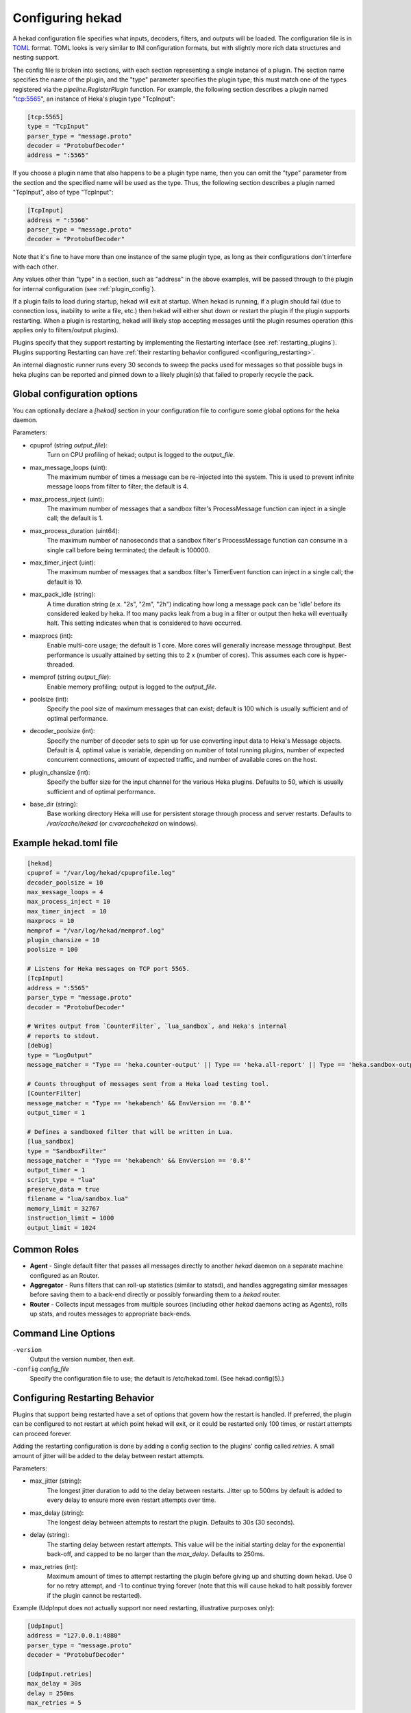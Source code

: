 .. _configuration:

=================
Configuring hekad
=================

.. start-hekad-config

A hekad configuration file specifies what inputs, decoders, filters,
and outputs will be loaded. The configuration file is in `TOML
<https://github.com/mojombo/toml>`_ format. TOML looks is very similar
to INI configuration formats, but with slightly more rich data
structures and nesting support.

The config file is broken into sections, with each section representing
a single instance of a plugin. The section name specifies the name of
the plugin, and the "type" parameter specifies the plugin type; this
must match one of the types registered via the
`pipeline.RegisterPlugin` function. For example, the following section
describes a plugin named "tcp:5565", an instance of Heka's plugin type
"TcpInput":

.. code-block:: ini

    [tcp:5565]
    type = "TcpInput"
    parser_type = "message.proto"
    decoder = "ProtobufDecoder"
    address = ":5565"

If you choose a plugin name that also happens to be a plugin type name,
then you can omit the "type" parameter from the section and the
specified name will be used as the type. Thus, the following section
describes a plugin named "TcpInput", also of type "TcpInput":

.. code-block:: ini

    [TcpInput]
    address = ":5566"
    parser_type = "message.proto"
    decoder = "ProtobufDecoder"

Note that it's fine to have more than one instance of the same plugin
type, as long as their configurations don't interfere with each other.

Any values other than "type" in a section, such as "address" in the
above examples, will be passed through to the plugin for internal
configuration (see :ref:`plugin_config`).

If a plugin fails to load during startup, hekad will exit at startup.
When hekad is running, if a plugin should fail (due to connection loss,
inability to write a file, etc.) then hekad will either shut down or
restart the plugin if the plugin supports restarting. When a plugin is
restarting, hekad will likely stop accepting messages until the plugin
resumes operation (this applies only to filters/output plugins).

Plugins specify that they support restarting by implementing the
Restarting interface (see :ref:`restarting_plugins`). Plugins
supporting Restarting can have :ref:`their restarting behavior
configured <configuring_restarting>`.

An internal diagnostic runner runs every 30 seconds to sweep the packs
used for messages so that possible bugs in heka plugins can be reported
and pinned down to a likely plugin(s) that failed to properly recycle
the pack.

.. end-hekad-config

Global configuration options
============================

You can optionally declare a `[hekad]` section in your configuration
file to configure some global options for the heka daemon.

Parameters:

- cpuprof (string `output_file`):
    Turn on CPU profiling of hekad; output is logged to the `output_file`.

- max_message_loops (uint):
    The maximum number of times a message can be re-injected into the system.
    This is used to prevent infinite message loops from filter to filter;
    the default is 4.

- max_process_inject (uint):
    The maximum number of messages that a sandbox filter's ProcessMessage
    function can inject in a single call; the default is 1.

- max_process_duration (uint64):
    The maximum number of nanoseconds that a sandbox filter's ProcessMessage
    function can consume in a single call before being terminated; the default
    is 100000.

- max_timer_inject (uint):
    The maximum number of messages that a sandbox filter's TimerEvent
    function can inject in a single call; the default is 10.

- max_pack_idle (string):
    A time duration string (e.x. "2s", "2m", "2h") indicating how long a
    message pack can be 'idle' before its considered leaked by heka. If too
    many packs leak from a bug in a filter or output then heka will eventually
    halt. This setting indicates when that is considered to have occurred.

- maxprocs (int):
    Enable multi-core usage; the default is 1 core. More cores will generally
    increase message throughput. Best performance is usually attained by
    setting this to 2 x (number of cores). This assumes each core is
    hyper-threaded.

- memprof (string `output_file`):
    Enable memory profiling; output is logged to the `output_file`.

- poolsize (int):
    Specify the pool size of maximum messages that can exist; default is 100
    which is usually sufficient and of optimal performance.

- decoder_poolsize (int):
    Specify the number of decoder sets to spin up for use converting input
    data to Heka's Message objects. Default is 4, optimal value is variable,
    depending on number of total running plugins, number of expected
    concurrent connections, amount of expected traffic, and number of
    available cores on the host.

- plugin_chansize (int):
    Specify the buffer size for the input channel for the various Heka
    plugins. Defaults to 50, which is usually sufficient and of optimal
    performance.

- base_dir (string):
    Base working directory Heka will use for persistent storage through
    process and server restarts. Defaults to `/var/cache/hekad` (or
    `c:\var\cache\hekad` on windows).


Example hekad.toml file
=======================

.. start-hekad-toml

.. code-block:: ini

    [hekad]
    cpuprof = "/var/log/hekad/cpuprofile.log"
    decoder_poolsize = 10
    max_message_loops = 4
    max_process_inject = 10
    max_timer_inject  = 10
    maxprocs = 10
    memprof = "/var/log/hekad/memprof.log"
    plugin_chansize = 10
    poolsize = 100

    # Listens for Heka messages on TCP port 5565.
    [TcpInput]
    address = ":5565"
    parser_type = "message.proto"
    decoder = "ProtobufDecoder"

    # Writes output from `CounterFilter`, `lua_sandbox`, and Heka's internal
    # reports to stdout.
    [debug]
    type = "LogOutput"
    message_matcher = "Type == 'heka.counter-output' || Type == 'heka.all-report' || Type == 'heka.sandbox-output'"

    # Counts throughput of messages sent from a Heka load testing tool.
    [CounterFilter]
    message_matcher = "Type == 'hekabench' && EnvVersion == '0.8'"
    output_timer = 1

    # Defines a sandboxed filter that will be written in Lua.
    [lua_sandbox]
    type = "SandboxFilter"
    message_matcher = "Type == 'hekabench' && EnvVersion == '0.8'"
    output_timer = 1
    script_type = "lua"
    preserve_data = true
    filename = "lua/sandbox.lua"
    memory_limit = 32767
    instruction_limit = 1000
    output_limit = 1024

.. end-hekad-toml

Common Roles
============
.. start-roles

- **Agent** - Single default filter that passes all messages directly to
  another `hekad` daemon on a separate machine configured as an
  Router.
- **Aggregator** - Runs filters that can roll-up statistics (similar to
  statsd), and handles aggregating similar messages before saving them
  to a back-end directly or possibly forwarding them to a `hekad`
  router.
- **Router** - Collects input messages from multiple sources (including
  other `hekad` daemons acting as Agents), rolls up stats, and routes
  messages to appropriate back-ends.

.. end-roles

.. _hekad_command_line_options:

Command Line Options
====================

.. start-options

``-version``
    Output the version number, then exit.

``-config`` `config_file`
    Specify the configuration file to use; the default is /etc/hekad.toml.  (See hekad.config(5).)


.. end-options

.. start-restarting

.. _configuring_restarting:

Configuring Restarting Behavior
===============================

Plugins that support being restarted have a set of options that govern
how the restart is handled. If preferred, the plugin can be configured
to not restart at which point hekad will exit, or it could be restarted
only 100 times, or restart attempts can proceed forever.

Adding the restarting configuration is done by adding a config section
to the plugins' config called `retries`. A small amount of jitter will
be added to the delay between restart attempts.

Parameters:

- max_jitter (string):
    The longest jitter duration to add to the delay between restarts. Jitter
    up to 500ms by default is added to every delay to ensure more even
    restart attempts over time.
- max_delay (string):
    The longest delay between attempts to restart the plugin. Defaults to
    30s (30 seconds).
- delay (string):
    The starting delay between restart attempts. This value will be the
    initial starting delay for the exponential back-off, and capped to
    be no larger than the `max_delay`. Defaults to 250ms.
- max_retries (int):
    Maximum amount of times to attempt restarting the plugin before giving
    up and shutting down hekad. Use 0 for no retry attempt, and -1 to
    continue trying forever (note that this will cause hekad to halt
    possibly forever if the plugin cannot be restarted).

Example (UdpInput does not actually support nor need restarting,
illustrative purposes only):

.. code-block:: ini

    [UdpInput]
    address = "127.0.0.1:4880"
    parser_type = "message.proto"
    decoder = "ProtobufDecoder"

    [UdpInput.retries]
    max_delay = 30s
    delay = 250ms
    max_retries = 5

.. end-restarting

.. start-inputs

Inputs
======

.. _config_amqp_input:

AMQPInput
---------

Connects to a remote AMQP broker (RabbitMQ) and retrieves messages from the
specified queue. As AMQP is dynamically programmable, the broker topology
needs to be specified in the plugin configuration.

Parameters:

- URL (string):
    An AMQP connection string formatted per the `RabbitMQ URI Spec
    <http://www.rabbitmq.com/uri-spec.html>`_.
- Exchange (string):
    AMQP exchange name
- ExchangeType (string):
    AMQP exchange type (`fanout`, `direct`, `topic`, or `headers`).
- ExchangeDurability (bool):
    Whether the exchange should be configured as a durable exchange. Defaults
    to non-durable.
- ExchangeAutoDelete (bool):
    Whether the exchange is deleted when all queues have finished and there
    is no publishing. Defaults to auto-delete.
- RoutingKey (string):
    The message routing key used to bind the queue to the exchange. Defaults
    to empty string.
- PrefetchCount (int):
    How many messages to fetch at once before message acks are sent. See
    `RabbitMQ performance measurements <http://www.rabbitmq.com/blog/2012/04/25/rabbitmq-performance-measurements-part-2/>`_
    for help in tuning this number. Defaults to 2.
- Queue (string):
    Name of the queue to consume from, an empty string will have the broker
    generate a name for the queue. Defaults to empty string.
- QueueDurability (bool):
    Whether the queue is durable or not. Defaults to non-durable.
- QueueExclusive (bool):
    Whether the queue is exclusive (only one consumer allowed) or not.
    Defaults to non-exclusive.
- QueueAutoDelete (bool):
    Whether the queue is deleted when the last consumer un-subscribes.
    Defaults to auto-delete.
- Decoder (string):
    Decoder name used to transform a raw message body into a structured hekad
    message. Must be a decoder appropriate for the messages that come in from
    the exchange. If accepting messages that have been generated by an
    AMQPOutput in another Heka process then this should be a
    :ref:`config_protobuf_decoder` instance.

Since many of these parameters have sane defaults, a minimal configuration to
consume serialized messages would look like:

.. code-block:: ini

    [AMQPInput]
    url = "amqp://guest:guest@rabbitmq/"
    exchange = "testout"
    exchangeType = "fanout"

Or you might use a PayloadRegexDecoder to parse OSX syslog messages with the
following:

.. code-block:: ini

    [AMQPInput]
    url = "amqp://guest:guest@rabbitmq/"
    exchange = "testout"
    exchangeType = "fanout"
    decoder = "logparser"

    [logparser]
    type = "MultiDecoder"
    order = ["logline", "leftovers"]

      [logparser.subs.logline]
      type = "PayloadRegexDecoder"
      MatchRegex = '\w+ \d+ \d+:\d+:\d+ \S+ (?P<Reporter>[^\[]+)\[(?P<Pid>\d+)](?P<Sandbox>[^:]+)?: (?P Remaining>.*)'

        [logparser.subs.logline.MessageFields]
        Type = "amqplogline"
        Hostname = "myhost"
        Reporter = "%Reporter%"
        Remaining = "%Remaining%"
        Logger = "%Logger%"
        Payload = "%Remaining%"

      [leftovers]
      type = "PayloadRegexDecoder"
      MatchRegex = '.*'

        [leftovers.MessageFields]
        Type = "drop"
        Payload = ""

.. _config_udp_input:

UdpInput
--------

Listens on a specific UDP address and port for messages. If the message is
signed it is verified against the signer name and specified key version. If
the signature is not valid the message is discarded otherwise the signer name
is added to the pipeline pack and can be use to accept messages using the
message_signer configuration option.

.. note::

    The UDP payload is not restricted to a single message; since the stream
    parser is being used multiple messages can be sent in a single payload.

Parameters:

- address (string):
    An IP address:port on which this plugin will listen.
- signer:
    Optional TOML subsection. Section name consists of a signer name,
    underscore, and numeric version of the key.

    - hmac_key (string):
        The hash key used to sign the message.

.. versionadded:: 0.4

- decoder (string):
    A :ref:`config_protobuf_decoder` instance must be specified for the
    message.proto parser. Use of a decoder is optional for token and regexp
    parsers; if no decoder is specified the raw input data is available in the
    Heka message payload.
- parser_type (string):
    - token - splits the stream on a byte delimiter.
    - regexp - splits the stream on a regexp delimiter.
    - message.proto - splits the stream on protobuf message boundaries.
- delimiter (string): Only used for token or regexp parsers.
    Character or regexp delimiter used by the parser (default "\\n").  For the
    regexp delimiter a single capture group can be specified to preserve the
    delimiter (or part of the delimiter). The capture will be added to the start
    or end of the message depending on the delimiter_location configuration.
- delimiter_location (string): Only used for regexp parsers.
    - start - the regexp delimiter occurs at the start of the message.
    - end - the regexp delimiter occurs at the end of the message (default).

Example:

.. code-block:: ini

    [UdpInput]
    address = "127.0.0.1:4880"
    parser_type = "message.proto"
    decoder = "ProtobufDecoder"

    [UdpInput.signer.ops_0]
    hmac_key = "4865ey9urgkidls xtb0[7lf9rzcivthkm"
    [UdpInput.signer.ops_1]
    hmac_key = "xdd908lfcgikauexdi8elogusridaxoalf"

    [UdpInput.signer.dev_1]
    hmac_key = "haeoufyaiofeugdsnzaogpi.ua,dp.804u"


.. _config_tcp_input:

TcpInput
--------

Listens on a specific TCP address and port for messages. If the message is
signed it is verified against the signer name and specified key version. If
the signature is not valid the message is discarded otherwise the signer name
is added to the pipeline pack and can be use to accept messages using the
message_signer configuration option.

Parameters:

- address (string):
    An IP address:port on which this plugin will listen.
- signer:
    Optional TOML subsection. Section name consists of a signer name,
    underscore, and numeric version of the key.

    - hmac_key (string):
        The hash key used to sign the message.

.. versionadded:: 0.4

- decoder (string):
    A :ref:`config_protobuf_decoder` instance must be specified for the
    message.proto parser. Use of a decoder is optional for token and regexp
    parsers; if no decoder is specified the raw input data is available in the
    Heka message payload.
- parser_type (string):
    - token - splits the stream on a byte delimiter.
    - regexp - splits the stream on a regexp delimiter.
    - message.proto - splits the stream on protobuf message boundaries.
- delimiter (string): Only used for token or regexp parsers.
    Character or regexp delimiter used by the parser (default "\\n").  For the
    regexp delimiter a single capture group can be specified to preserve the
    delimiter (or part of the delimiter). The capture will be added to the start
    or end of the message depending on the delimiter_location configuration.
- delimiter_location (string): Only used for regexp parsers.
    - start - the regexp delimiter occurs at the start of the message.
    - end - the regexp delimiter occurs at the end of the message (default).

Example:

.. code-block:: ini

    [TcpInput]
    address = ":5565"
    parser_type = "message.proto"
    decoder = "ProtobufDecoder"

    [TcpInput.signer.ops_0]
    hmac_key = "4865ey9urgkidls xtb0[7lf9rzcivthkm"
    [TcpInput.signer.ops_1]
    hmac_key = "xdd908lfcgikauexdi8elogusridaxoalf"

    [TcpInput.signer.dev_1]
    hmac_key = "haeoufyaiofeugdsnzaogpi.ua,dp.804u"


.. _config_logstreamer_input:

.. versionadded:: 0.5

Tails a single log file, a sequential single log source, or multiple log sources
of either a single logstream or multiple logstreams.

.. seealso:: :ref:`Complete documentation with examples <logstreamerplugin>`

Parameters:

- hostname (string):
    The hostname to use for the messages, by default this will be the
    machine's qualified hostname. This can be set explicitly to ensure
    it's the correct name in the event the machine has multiple
    interfaces/hostnames.
- oldest_duration (string):
    A time duration string (e.x. "2s", "2m", "2h"). Logfiles with a
    last modified time older than ``older_duration`` ago will not be included
    for parsing.
- journal_directory (string):
    The directory to store the journal files in for tracking the location that
    has been read to thus far. By default this is stored under heka's base
    directory.
- log_directory (string):
    The root directory to scan files from. This scan is recursive so it
    should be suitably restricted to the most specific directory this
    selection of logfiles will be matched under.
- rescan_interval (int):
    During logfile rotation, or if the logfile is not originally
    present on the system, this interval is how often the existence of
    the logfile will be checked for. The default of 5 seconds is
    usually fine. This interval is in milliseconds.
- journal_directory (string):
    Root directory to store journal files under. Journal files are used per
    logstream to record how much of the stream has been read.
- file_match (string):
    Regular expression used to match files located under the
    ``journal_directory``. This regular expression has ``$`` added to the
    end automatically if not already present.
- priority (list of strings):
    When using sequential logstreams, the priority is how to sort the logfiles
    in order from oldest to newest.
- differentiator (list of strings):
    When using multiple logstreams, the differentiator is a set of strings that
    will be used in the naming of the logger, and portions that match a captured
    group from the ``file_match`` will have their matched value substituted in.
- translation (hash map of hash maps of ints):
    A set of translation mappings for matched groupings to the ints to use for
    sorting purposes.
- decoder (string):
    A :ref:`config_protobuf_decoder` instance must be specified for the
    message.proto parser. Use of a decoder is optional for token and regexp
    parsers; if no decoder is specified the parsed data is available in the
    Heka message payload.
- parser_type (string):
    - token - splits the log on a byte delimiter (default).
    - regexp - splits the log on a regexp delimiter.
    - message.proto - splits the log on protobuf message boundaries
- delimiter (string): Only used for token or regexp parsers.
    Character or regexp delimiter used by the parser (default "\\n").  For the
    regexp delimiter a single capture group can be specified to preserve the
    delimiter (or part of the delimiter). The capture will be added to the start
    or end of the log line depending on the delimiter_location configuration.
    Note: when a start delimiter is used the last line in the file will not be
    processed (since the next record defines its end) until the log is rolled.
- delimiter_location (string): Only used for regexp parsers.
    - start - the regexp delimiter occurs at the start of a log line.
    - end - the regexp delimiter occurs at the end of the log line (default).


.. _config_logfile_input:

LogfileInput
------------

Tails a single log file, creating a message for each line in the file being
monitored. Files are read in their entirety, and watched for changes. This
input gracefully handles log rotation via the file moving but may lose a few
log lines if using the "truncation" method of log rotation. It's recommended
to use log rotation schemes that move the file to another location to avoid
possible loss of log lines.

In the event the log file does not currently exist, it will be placed in an
internal discover list, and checked for existence every `discover_interval`
milliseconds (5000ms or 5s by default).

A single LogfileInput can only be used to read a single file. If you have
multiple identical files spread across multiple directories (e.g. a
`/var/log/hosts/<HOSTNAME>/app.log` structure, where each <HOSTNAME> folder
contains a log file originating from a separate host), you'll want to use the
:ref:`config_logfile_directory_manager_input`.

Parameters:

- logfile (string):
    Each LogfileInput can have a single logfile to monitor.
- hostname (string):
    The hostname to use for the messages, by default this will be the
    machines qualified hostname. This can be set explicitly to ensure
    its the correct name in the event the machine has multiple
    interfaces/hostnames.
- discover_interval (int):
    During logfile rotation, or if the logfile is not originally
    present on the system, this interval is how often the existence of
    the logfile will be checked for. The default of 5 seconds is
    usually fine. This interval is in milliseconds.
- stat_interval (int):
    How often the file descriptors for each file should be checked to
    see if new log data has been written. Defaults to 500 milliseconds.
    This interval is in milliseconds.
- logger (string):
    Each LogfileInput may specify a logger name to use in the case an
    error occurs during processing of a particular line of logging
    text.  By default, the logger name is set to the logfile name.
- use_seek_journal (bool):
    Specifies whether to use a seek journal to keep track of where we are
    in a file to be able to resume parsing from the same location upon
    restart. Defaults to true.
- seek_journal_name (string):
    Name to use for the seek journal file, if one is used. Only refers to
    the file name itself, not the full path; Heka will store all seek
    journals in a `seekjournal` folder relative to the Heka base directory.
    Defaults to a sanitized version of the `logger` value (which itself
    defaults to the filesystem path of the input file). This value is
    ignored if `use_seek_journal` is set to false.
- resume_from_start (bool):
    When heka restarts, if a logfile cannot safely resume reading from
    the last known position, this flag will determine whether hekad
    will force the seek position to be 0 or the end of file. By
    default, hekad will resume reading from the start of file.

.. versionadded:: 0.4

- decoder (string):
    A :ref:`config_protobuf_decoder` instance must be specified for the
    message.proto parser. Use of a decoder is optional for token and regexp
    parsers; if no decoder is specified the parsed data is available in the
    Heka message payload.
- parser_type (string):
    - token - splits the log on a byte delimiter (default).
    - regexp - splits the log on a regexp delimiter.
    - message.proto - splits the log on protobuf message boundaries
- delimiter (string): Only used for token or regexp parsers.
    Character or regexp delimiter used by the parser (default "\\n").  For the
    regexp delimiter a single capture group can be specified to preserve the
    delimiter (or part of the delimiter). The capture will be added to the start
    or end of the log line depending on the delimiter_location configuration.
    Note: when a start delimiter is used the last line in the file will not be
    processed (since the next record defines its end) until the log is rolled.
- delimiter_location (string): Only used for regexp parsers.
    - start - the regexp delimiter occurs at the start of a log line.
    - end - the regexp delimiter occurs at the end of the log line (default).

.. code-block:: ini

    [LogfileInput]
    logfile = "/var/log/opendirectoryd.log"
    logger = "opendirectoryd"

.. code-block:: ini

    [LogfileInput]
    logfile = "/var/log/opendirectoryd.log"

.. _config_logfile_directory_manager_input:

LogfileDirectoryManagerInput
----------------------------

Scans for log files in a globbed directory path and when a new file matching
the specified path is discovered it will start an instance of the LogfileInput
plugin to process it. Each LogfileInput will inherit its configuration from
the manager's settings with the logfile property properly adjusted.

Parameters: (identical to LogfileInput with the following exceptions)

- logfile (string):
    A path with a globbed directory component pointing to a common (statically
    named) log file. Note that only directories can be globbed; the file itself
    must have the same name in each directory.
- seek_journal_name (string):
    With a LogfileInput it is possible to specify a particular name for the
    seek journal file that will be used. This is not possible with the
    LogfileDirectoryManagerInput; the seek_journal_name will always be auto-
    generated, and any attempt to specify a hard coded seek_journal_name will
    be treated as a configuration error.
- ticker_interval (uint):
    Time interval (in seconds) between directory scans for new log files.
    Defaults to 0 (only scans once on startup).

.. code-block:: ini

    [vhosts]
    type = "LogfileDirectoryManagerInput"
    logfile = "/var/log/vhost/*/apache.log"

.. note::

    The spawned LogfileInput plugins are named `manager_name`-`logfile` i.e.,

    - vhosts-/var/log/www/apache.log
    - vhosts-/var/log/internal/apache.log

.. _config_statsd_input:

StatsdInput
-----------

Listens for `statsd protocol <https://github.com/b/statsd_spec>`_ `counter`,
`timer`, or `gauge` messages on a UDP port, and generates `Stat` objects that
are handed to a `StatAccumulator` for aggregation and processing.

Parameters:

- address (string):
    An IP address:port on which this plugin will expose a statsd server.
    Defaults to "127.0.0.1:8125".
- stat_accum_name (string):
    Name of a StatAccumInput instance that this StatsdInput will use as its
    StatAccumulator for submitting received stat values. Defaults to
    "StatAccumInput".

Example:

.. code-block:: ini

    [StatsdInput]
    address = ":8125"
    stat_accum_input = "custom_stat_accumulator"

.. _config_stat_accum_input:

StatAccumInput
--------------

Provides an implementation of the `StatAccumulator` interface which other
plugins can use to submit `Stat` objects for aggregation and roll-up.
Accumulates these stats and then periodically emits a "stat metric" type
message containing aggregated information about the stats received since the
last generated message.

Parameters:

- emit_in_payload (bool):
    Specifies whether or not the aggregated stat information should be emitted
    in the payload of the generated messages, in the format accepted by the
    `carbon <http://graphite.wikidot.com/carbon>`_ portion of the `graphite
    <http://graphite.wikidot.com/>`_ graphing software. Defaults to true.
- emit_in_fields (bool):
    Specifies whether or not the aggregated stat information should be emitted
    in the message fields of the generated messages. Defaults to false. *NOTE*:
    At least one of 'emit_in_payload' or 'emit_in_fields' *must* be true or it
    will be considered a configuration error and the input won't start.
- percent_threshold (int):
    Percent threshold to use for computing "upper_N%" type stat values.
    Defaults to 90.
- ticker_interval (uint):
    Time interval (in seconds) between generated output messages.
    Defaults to 10.
- message_type (string):
    String value to use for the `Type` value of the emitted stat messages.
    Defaults to "heka.statmetric".

.. _config_process_input:

ProcessInput
------------

Executes one or more external programs on an interval, creating
messages from the output.  If a chain of commands is used, stdout is
piped into the next command's stdin. In the event the program returns a
non-zero exit code, ProcessInput will stop, logging the exit error.

Each command is defined with the following parameters:


- name (string):
    Each ProcessInput *must* have a name defined for logging purposes. The
    messages will be tagged with `name`.stdout or `name`.stderr in the
    `ProcessInputName` field of the heka message.
- command (map[uint]cmd_config):
    The command is a structure that contains the full path to the binary,
    command line arguments, optional enviroment variables and an optional
    working directory. See the :ref:`cmd_config` definition below.
    ProcessInput expects the commands to be indexed by integers starting with
    0.
- ticker_interval (uint):
    The number of seconds to wait between runnning `command`.  Defaults to 15.
    A ticker_interval of 0 indicates that the command is run once.
- stdout (bool):
    Capture stdout from `command`.  Defaults to true.
- stderr (bool):
    Capture stderr from `command`.  Defaults to false.
- decoder (string):
    Name of the decoder instance to send messages to.  Default is to inject
    messages back into the main heka router.
- parser_type (string):
    - token - splits the log on a byte delimiter (default).
    - regexp - splits the log on a regexp delimiter.
- delimiter (string): Only used for token or regexp parsers.
    Character or regexp delimiter used by the parser (default "\\n").  For the
    regexp delimiter a single capture group can be specified to preserve the
    delimiter (or part of the delimiter). The capture will be added to the
    start or end of the log line depending on the delimiter_location
    configuration. Note: when a start delimiter is used the last line in the
    file will not be processed (since the next record defines its end) until
    the log is rolled.
- delimiter_location (string): Only used for regexp parsers.
    - start - the regexp delimiter occurs at the start of a log line.
    - end - the regexp delimiter occurs at the end of the log line (default).
- timeout (uint):
    Timeout in seconds before any one of the commands in the chain is
    terminated.
- trim (bool) :
    Trim a single trailing newline character if one exists. Default is true.

.. _config_cmd_config:

cmd_config structure:

- bin (string):
    The full path to the binary that will be executed.
- args ([]string):
    Command line arguments to pass into the executable.
- environment ([]string):
    Used to set environment variables before `command` is run. Default is nil,
    which uses the heka process's environment.
- directory (string):
    Used to set the working directory of `Bin` Default is "", which
    uses the heka process's working directory.

.. code-block:: ini

    [ProcessInput]
    name = "DemoProcessInput"
    ticker_interval = 2
    parser_type = "token"
    delimiter = " "
    stdout = true
    stderr = false
    trim = true

    [ProcessInput.command.0]
    bin = "/bin/cat"
    args = ["../testsupport/process_input_pipes_test.txt"]

    [ProcessInput.command.1]
    bin = "/usr/bin/grep"
    args = ["ignore"]

.. _config_http_listen_input:

HttpListenInput
---------

HttpListenInput plugins start a webserver listening on the specified address
and port. If no decoder is specified data in the request body will be populated
as the message payload. Messages will be populated as follows:

- Uuid: Type 4 (random) UUID generated by Heka.
- Timestamp: Time HTTP request is handled.
- Type: `heka.httpdata.request`
- Hostname: The remote network address of requester.
- Payload: Entire contents of the HTTP response body.
- Severity: 6
- Logger: HttpListenInput
- Fields["UserAgent"] (string): Request User-Agent header (e.g. "GitHub Hookshot dd0772a").
- Fields["ContentType"] (string): Request Content-Type header (e.g. "application/x-www-form-urlencoded").
- Fields["Protocol"] (string): HTTP protocol used for the request (e.g.
                               "HTTP/1.0")

Parameters:

- address (string):
    An IP address:port on which this plugin will expose a HTTP server.
    Defaults to "127.0.0.1:8325".
- decoder (string):
    The name of the decoder used to further transform the request body text
    into a structured hekad message. No default decoder is specified.

Example:

.. code-block:: ini

    [HttpListenInput]
    address = "0.0.0.0:8325"

.. _config_http_input:

HttpInput
---------

HttpInput plugins intermittently poll remote HTTP URLs for data and populate
message objects based on the results of the HTTP interactions. Data is always
fetched using HTTP GET, and messages will be populated as follows:

- Uuid: Type 4 (random) UUID generated by Heka.
- Timestamp: Time HTTP request is completed.
- Type: `heka.httpinput.data` or `heka.httpinput.error` depending on whether or
        not the request completed. (Note that a response returned with an HTTP
        error code is still considered complete and will generate type
        `heka.httpinput.data`.)

- Hostname: Hostname of the machine on which Heka is running.
- Payload: Entire contents of the HTTP response body.
- Severity: HTTP response 200 uses `success_severity` config value, all other
            results use `error_severity` config value.
- Logger: Fetched URL.
- Fields["Status"] (string): HTTP status string value (e.g. "200 OK").
- Fields["StatusCode"] (int): HTTP status code integer value.
- Fields["ResponseSize"] (int): Value of HTTP Content-Length header.
- Fields["ResponseTime"] (float64): Clock time elapsed for HTTP GET request,
                                    in seconds.
- Fields["Protocol"] (string): HTTP protocol used for the request (e.g.
                               "HTTP/1.0")

The `Fields` values above will only be populated in the event of a completed
HTTP request. Also, it is possible to specify a decoder to further process the
results of the HTTP response before injecting the message into the router.

Parameters:

- url (string):
    A HTTP URL which this plugin will regularly poll for data.
    This option cannot be used with the urls option.
    No default URL is specified.
- urls (array):
    An array of HTTP URLs which this plugin will regularly poll for data.
    This option cannot be used with the url option.
    No default URLs are specified.
- ticker_interval (uint):
    Time interval (in seconds) between attempts to poll for new data.
    Defaults to 10.
- success_severity (uint):
    Severity level of successful HTTP GET.
    Defaults to 6 (information).
- error_severity (uint):
    Severity level of errors, unreachable connections, and non-200 responses
    of successful HTTP GET.
    Defaults to 1 (alert).
- decoder (string):
    The name of the decoder used to further transform the response body text
    into a structured hekad message. No default decoder is specified.

Example:

.. code-block:: ini

    [HttpInput]
    url = "http://localhost:9876/"
    ticker_interval = 5
    success_severity = 6
    error_severity = 1
    decoder = "MyCustomJsonDecoder"

.. end-inputs

.. start-decoders

Decoders
========

.. _config_protobuf_decoder:

ProtobufDecoder
---------------

The ProtobufDecoder is used for Heka message objects that have been serialized
into protocol buffers format. This is the format that Heka uses to communicate
with other Heka instances, so it is almost always a good idea to include one in
your Heka configuration. The ProtobufDecoder has no configuration options.

The hekad protocol buffers message schema in defined in the `message.proto`
file in the `message` package.

Example:

.. code-block:: ini

    [ProtobufDecoder]

.. seealso:: `Protocol Buffers - Google's data interchange format
   <http://code.google.com/p/protobuf/>`_

.. _config_payloadregex_decoder:

PayloadRegexDecoder
-------------------

Decoder plugin that accepts messages of a specified form and generates new
outgoing messages from extracted data, effectively transforming one message
format into another. Can be combined w/ `message_matcher` capture groups (see
:ref:`matcher_capture_groups`) to extract unstructured information from
message payloads and use it to populate `Message` struct attributes and fields
in a more structured manner.

Parameters:

- match_regex:
    Regular expression that must match for the decoder to process the message.
- severity_map:
    Subsection defining severity strings and the numerical value they should
    be translated to. hekad uses numerical severity codes, so a severity of
    `WARNING` can be translated to `3` by settings in this section.
    See :ref:`message`.
- message_fields:
    Subsection defining message fields to populate and the interpolated values
    that should be used. Valid interpolated values are any captured in a regex
    in the message_matcher, and any other field that exists in the message. In
    the event that a captured name overlaps with a message field, the captured
    name's value will be used. Optional representation metadata can be added at
    the end of the field name using a pipe delimiter i.e. ResponseSize|B  =
    "%ResponseSize%" will create Fields[ResponseSize] representing the number of
    bytes.  Adding a representation string to a standard message header name
    will cause it to be added as a user defined field i.e., Payload|json will
    create Fields[Payload] with a json representation
    (see :ref:`field_variables`).

    Interpolated values should be surrounded with `%` signs, for example::

        [my_decoder.message_fields]
        Type = "%Type%Decoded"

    This will result in the new message's Type being set to the old messages
    Type with `Decoded` appended.
- timestamp_layout (string):
    A formatting string instructing hekad how to turn a time string into the
    actual time representation used internally. Example timestamp layouts can
    be seen in `Go's time documentation <http://golang.org/pkg/time/#pkg-
    constants>`_.
- timestamp_location (string):
    Time zone in which the timestamps in the text are presumed to be in.
    Should be a location name corresponding to a file in the IANA Time Zone
    database (e.g. "America/Los_Angeles"), as parsed by Go's
    `time.LoadLocation()` function (see
    http://golang.org/pkg/time/#LoadLocation). Defaults to "UTC". Not required
    if valid time zone info is embedded in every parsed timestamp, since those
    can be parsed as specified in the `timestamp_layout`.
- log_errors (bool):
    If set to false, payloads that can not be matched against the regex will
    not be logged as errors. Defaults to true.

Example (Parsing Apache Combined Log Format):

.. code-block:: ini

    [apache_transform_decoder]
    type = "PayloadRegexDecoder"
    match_regex = '/^(?P<RemoteIP>\S+) \S+ \S+ \[(?P<Timestamp>[^\]]+)\] "(?P<Method>[A-Z]+) (?P<Url>[^\s]+)[^"]*" (?P<StatusCode>\d+) (?P<RequestSize>\d+) "(?P<Referer>[^"]*)" "(?P<Browser>[^"]*)"/'
    timestamp_layout = "02/Jan/2006:15:04:05 -0700"

    # severities in this case would work only if a (?P<Severity>...) matching
    # group was present in the regex, and the log file contained this information.
    [apache_transform_decoder.severity_map]
    DEBUG = 7
    INFO = 6
    WARNING = 4

    [apache_transform_decoder.message_fields]
    Type = "ApacheLogfile"
    Logger = "apache"
    Url|uri = "%Url%"
    Method = "%Method%"
    Status = "%Status%"
    RequestSize|B = "%RequestSize%"
    Referer = "%Referer%"
    Browser = "%Browser%"

.. _config_payloadjson_decoder:

PayloadJsonDecoder
------------------

This decoder plugin accepts JSON blobs and allows you to map parts
of the JSON into Field attributes of the pipeline pack message using
JSONPath syntax.

Parameters:

- json_map:
    A subsection defining a capture name that maps to a JSONPath expression.
    Each expression can fetch a single value, if the expression does
    not resolve to a valid node in the JSON message, the capture group
    will be assigned an empty string value.
- severity_map:
    Subsection defining severity strings and the numerical value they should
    be translated to. hekad uses numerical severity codes, so a severity of
    `WARNING` can be translated to `3` by settings in this section.
    See :ref:`message`.
- message_fields:
    Subsection defining message fields to populate and the interpolated values
    that should be used. Valid interpolated values are any captured in a JSONPath
    in the message_matcher, and any other field that exists in the message. In
    the event that a captured name overlaps with a message field, the captured
    name's value will be used. Optional representation metadata can be added at
    the end of the field name using a pipe delimiter i.e. ResponseSize|B  =
    "%ResponseSize%" will create Fields[ResponseSize] representing the number of
    bytes.  Adding a representation string to a standard message header name
    will cause it to be added as a user defined field i.e., Payload|json will
    create Fields[Payload] with a json representation
    (see :ref:`field_variables`).

    Interpolated values should be surrounded with `%` signs, for example::

        [my_decoder.message_fields]
        Type = "%Type%Decoded"

    This will result in the new message's Type being set to the old messages
    Type with `Decoded` appended.
- timestamp_layout (string):
    A formatting string instructing hekad how to turn a time string into the
    actual time representation used internally. Example timestamp layouts can
    be seen in `Go's time documentation <http://golang.org/pkg/time/#pkg-
    constants>`_.  The default layout is ISO8601 - the same as
    Javascript.

- timestamp_location (string):
    Time zone in which the timestamps in the text are presumed to be in.
    Should be a location name corresponding to a file in the IANA Time Zone
    database (e.g. "America/Los_Angeles"), as parsed by Go's
    `time.LoadLocation()` function (see
    http://golang.org/pkg/time/#LoadLocation). Defaults to "UTC". Not required
    if valid time zone info is embedded in every parsed timestamp, since those
    can be parsed as specified in the `timestamp_layout`.

- require_all_fields (bool):
    Requires json mappings to match ALL specified message_fields.
    If any message field is not matched, the pack is silently passed back unmodified.
    Useful when used in combination with a MultiDecoder and multiple JSON formats.
    Defaults to "false"

    Example::

    [my_multi_decoder]
    type = "MultiDecoder"
    order = ['amqp_decoder', 'log1_json', 'log2_json']
    cascade_strategy = "all"

    [my_multi_decoder.subs.log1_json]
    type = "PayloadJsonDecoder"
    require_all_fields = "true"

    [my_multi_decoder.subs.log1_json.json_map]
    field1 = "$.field1"
    field2 = "$.field2"
    field3 = "$.field3"

    [my_multi_decoder.subs.log1_json.message_fields]
    field1 = "%field1%"
    field2 = "%field2%"
    fieddld3 = "%field3%"

    [my_multi_decoder.subs.log2_json]
    type = "PayloadJsonDecoder"
    require_all_fields = "true"

    [my_multi_decoder.subs.log2_json.json_map]
    field4 = "$.field4"
    field5 = "$.field5"
    field6 = "$.field6"

    [my_multi_decoder.subs.log2_json.message_fields]
    field4 = "%field4%"
    field5 = "%field5%"
    field6 = "%field6%"

Example:

.. code-block:: ini

    [myjson_decoder]
    type = "PayloadJsonDecoder"

    [myjson_decoder.json_map]
    Count = "$.statsd.count"
    Name = "$.statsd.name"
    Pid = "$.pid"
    Timestamp = "$.timestamp"
    Severity = "$.log_level"

    [myjson_decoder.severity_map]
    DEBUG = 7
    INFO = 6
    WARNING = 4

    [myjson_decoder.message_fields]
    Pid = "%Pid%"
    StatCount = "%Count%"
    StatName =  "%Name%"
    Timestamp = "%Timestamp%"

PayloadJsonDecoder's json_map config subsection  only supports a small
subset of valid JSONPath expressions.

========     =========================================
JSONPath     Description
========     =========================================
$            the root object/element
.            child operator
[]           subscript operator to iterate over arrays
========     =========================================

Examples:
---------

.. code-block:: javascript

    var s = {
        "foo": {
            "bar": [
                {
                    "baz": "こんにちわ世界",
                    "noo": "aaa"
                },
                {
                    "maz": "123",
                    "moo": 256
                }
            ],
            "boo": {
                "bag": true,
                "bug": false
            }
        }
    }

    # Valid paths
    $.foo.bar[0].baz
    $.foo.bar

PayloadXmlDecoder
-----------------

This decoder plugin accepts XML blobs in the message payload and allows you to
map parts of the XML into Field attributes of the pipeline pack message using
XPath syntax using the `xmlpath <http://launchpad.net/xmlpath>`_ library.

Parameters:

- xpath_map:
    A subsection defining a capture name that maps to an XPath expression.
    Each expression can fetch a single value, if the expression does
    not resolve to a valid node in the XML blob, the capture group
    will be assigned an empty string value.
- severity_map:
    Subsection defining severity strings and the numerical value they should
    be translated to. hekad uses numerical severity codes, so a severity of
    `WARNING` can be translated to `3` by settings in this section.
    See :ref:`message`.
- message_fields:
    Subsection defining message fields to populate and the interpolated values
    that should be used. Valid interpolated values are any captured in an XPath
    in the message_matcher, and any other field that exists in the message. In
    the event that a captured name overlaps with a message field, the captured
    name's value will be used. Optional representation metadata can be added at
    the end of the field name using a pipe delimiter i.e. ResponseSize|B  =
    "%ResponseSize%" will create Fields[ResponseSize] representing the number of
    bytes.  Adding a representation string to a standard message header name
    will cause it to be added as a user defined field i.e., Payload|json will
    create Fields[Payload] with a json representation
    (see :ref:`field_variables`).

    Interpolated values should be surrounded with `%` signs, for example::

        [my_decoder.message_fields]
        Type = "%Type%Decoded"

    This will result in the new message's Type being set to the old messages
    Type with `Decoded` appended.
- timestamp_layout (string):
    A formatting string instructing hekad how to turn a time string into the
    actual time representation used internally. Example timestamp layouts can
    be seen in `Go's time documentation <http://golang.org/pkg/time/#pkg-
    constants>`_.  The default layout is ISO8601 - the same as
    Javascript.

- timestamp_location (string):
    Time zone in which the timestamps in the text are presumed to be in.
    Should be a location name corresponding to a file in the IANA Time Zone
    database (e.g. "America/Los_Angeles"), as parsed by Go's
    `time.LoadLocation()` function (see
    http://golang.org/pkg/time/#LoadLocation). Defaults to "UTC". Not required
    if valid time zone info is embedded in every parsed timestamp, since those
    can be parsed as specified in the `timestamp_layout`.

Example:

.. code-block:: ini

    [myxml_decoder]
    type = "PayloadXmlDecoder"

    [myxml_decoder.xpath_map]
    Count = "/some/path/count"
    Name = "/some/path/name"
    Pid = "//pid"
    Timestamp = "//timestamp"
    Severity = "//severity"

    [myxml_decoder.severity_map]
    DEBUG = 7
    INFO = 6
    WARNING = 4

    [myxml_decoder.message_fields]
    Pid = "%Pid%"
    StatCount = "%Count%"
    StatName =  "%Name%"
    Timestamp = "%Timestamp%"

PayloadXmlDecoder's xpath_map config subsection supports XPath as
implemented by the `xmlpath <http://launchpad.net/xmlpath>`_ library.

    * All axes are supported ("child", "following-sibling", etc)
    * All abbreviated forms are supported (".", "//", etc)
    * All node types except for namespace are supported
    * Predicates are restricted to [N], [path], and [path=literal] forms
    * Only a single predicate is supported per path step
    * Richer expressions and namespaces are not supported

.. _config_statstofieldsdecoder:

.. versionadded:: 0.4

StatsToFieldsDecoder
--------------------

The StatsToFieldsDecoder will parse statsd data in the `graphite message
format <http://graphite.wikidot.com/getting-your-data-into-graphite#toc4>`_
and encode the data into the message fields, in the same format produced by a
:ref:`config_stat_accum_input` plugin with the `emit_in_fields` value set to
true. This is useful if you have externally generated statsd string data
flowing through Heka that you'd like to process without having to roll your
own string parsing code.

This decoder has no configuration options, it simply expects to be passed a
message with statsd string data in the payload. Incorrect or malformed content
will cause a decoding error, dropping the message.

The fields format only contains a single "timestamp" field, so any payloads
containing multiple timestamps will end up generating a separate message for
each timestamp. Extra messages will be a copy of the original message except
a) the payload will be empty and b) the unique timestamp and related stats
will be the only message fields.

.. _config_multidecoder:

MultiDecoder
------------

This decoder plugin allows you to specify an ordered list of delegate
decoders.  The MultiDecoder will pass the PipelinePack to be decoded to each
of the delegate decoders in turn until decode succeeds.  In the case of
failure to decode, MultiDecoder will return an error and recycle the message.

Parameters:

- subs:
    A subsection is used to declare the TOML configuration for any delegate
    decoders. The default is that no delegate decoders are defined.

- order (list of strings):
    PipelinePack objects will be passed in order to each decoder in this list.
    Default is an empty list.

- log_sub_errors (bool):
    If true, the DecoderRunner will log the errors returned whenever a
    delegate decoder fails to decode a message. Defaults to false.

- cascade_strategy (string):
    Specifies behavior the MultiDecoder should exhibit with regard to
    cascading through the listed decoders. Supports only two valid values:
    "first-wins" and "all". With "first-wins", each decoder will be tried in
    turn until there is a successful decoding, after which decoding will be
    stopped. With "all", all listed decoders will be applied whether or not
    they succeed. In each case, decoding will only be considered to have
    failed if *none* of the sub-decoders succeed.

Example (Two PayloadRegexDecoder delegates):

.. code-block:: ini

        [syncdecoder]
        type = "MultiDecoder"
        order = ['syncformat', 'syncraw']

        [syncdecoder.subs.syncformat]
        type = "PayloadRegexDecoder"
        match_regex = '^(?P<RemoteIP>\S+) \S+ (?P<User>\S+) \[(?P<Timestamp>[^\]]+)\] "(?P<Method>[A-Z]+) (?P<Url>[^\s]+)[^"]*" (?P<StatusCode>\d+) (?P<RequestSize>\d+) "(?P<Referer>[^"]*)" "(?P<Browser>[^"]*)" ".*" ".*" node_s:\d+\.\d+ req_s:(?P<ResponseTime>\d+\.\d+) retries:\d+ req_b:(?P<ResponseSize>\d+)'
        timestamp_layout = "02/Jan/2006:15:04:05 -0700"

        [syncdecoder.subs.syncformat.message_fields]
        RemoteIP|ipv4 = "%RemoteIP%"
        User = "%User%"
        Method = "%Method%"
        Url|uri = "%Url%"
        StatusCode = "%StatusCode%"
        RequestSize|B= "%RequestSize%"
        Referer = "%Referer%"
        Browser = "%Browser%"
        ResponseTime|s = "%ResponseTime%"
        ResponseSize|B = "%ResponseSize%"
        Payload = ""

        [syncdecoder.subs.syncraw]
        type = "PayloadRegexDecoder"
        match_regex = '^(?P<TheData>.*)'

        [syncdecoder.subs.syncraw.message_fields]
        Somedata = "%TheData%"

.. _config_scribbledecoder:

Scribble Decoder
----------------

The ScribbleDecoder is a trivial decoder that makes it possible to set one or
more static field values on every decoded message. It is often used in
conjunction with another decoder (i.e. in a MultiDecoder w/ cascade_strategy
set to "all") to, for example, set the message type of every message to a
specific custom value after the messages have been decoded from Protocol
Buffers format. Note that this only supports setting the exact same value on
every message, if any dynamic computation is required to determine what the
value should be, or whether it should be applied to a specific message, a
:ref:`config_sandboxdecoder` using the provided `write_message` API call
should be used instead.

Parameters:

- message_fields:
    Subsection defining message fields to populate. Optional representation
    metadata can be added at the end of the field name using a pipe delimiter
    i.e. `host|ipv4 = "192.168.55.55"` will create Fields[Host] containing an
    IPv4 address. Adding a representation string to a standard message header
    name will cause it to be added as a user defined field, i.e. Payload|json
    will create Fields[Payload] with a json representation (see
    :ref:`field_variables`). Does not support Timestamp or Uuid.

Example (in MultiDecoder context)

.. code-block:: ini

        [mytypedecoder]
        type = "MultiDecoder"
        order = ["proto", "mytype"]

            [mytypedecoder.subs.proto]
            type = "ProtobufDecoder"

            [mytypedecoder.subs.mytype]
            type = "ScribbleDecoder"

                [mytypedecoder.subs.mytype.message_fields]
                Type = "MyType"

.. _config_sandboxdecoder:

Sandbox Decoder
---------------

The sandbox decoder provides an isolated execution environment for data parsing
and complex transformations without the need to recompile Heka.

:ref:`sandboxdecoder_settings`

.. end-decoders

.. _config_common_parameters:

Common Filter / Output Parameters
=================================

There are some configuration options that are universally available to all
Heka filter and output plugins. These will be consumed by Heka itself when
Heka initializes the plugin and do not need to be handled by the plugin-
specific initialization code.

- message_matcher (string, optional):
    Boolean expression, when evaluated to true passes the message to the filter
    for processing. Defaults to matching nothing. See: :ref:`message_matcher`
- message_signer (string, optional):
    The name of the message signer.  If  specified only messages with this
    signer  are passed to the filter for processing.
- ticker_interval (uint, optional):
    Frequency (in seconds) that a timer event will be sent to the filter.
    Defaults to not sending timer events.

.. start-filters

Filters
=======

.. _config_counter_filter:

CounterFilter
-------------

Once a second a `CounterFilter` will generate a message of type `heka.counter-
output`. The payload will contain text indicating the number of messages that
matched the filter's `message_matcher` value during that second (i.e. it
counts the messages the plugin received). Every ten seconds an extra message
(also of type `heka.counter-output`) goes out, containing an aggregate count
and average per second throughput of messages received.

Parameters: **None**

Example:

.. code-block:: ini

    [CounterFilter]
    message_matcher = "Type != 'heka.counter-output'"

.. _config_stat_filter:

StatFilter
----------

Filter plugin that accepts messages of a specfied form and uses extracted
message data to generate statsd-style numerical metrics in the form of `Stat`
objects that can be consumed by a `StatAccumulator`.

Parameters:

- Metric:
    Subsection defining a single metric to be generated

    - type (string):
        Metric type, supports "Counter", "Timer", "Gauge".
    - name (string):
        Metric name, must be unique.
    - value (string):
        Expression representing the (possibly dynamic) value that the
        `StatFilter` should emit for each received message.

- stat_accum_name (string):
    Name of a StatAccumInput instance that this StatFilter will use as its
    StatAccumulator for submitting generate stat values. Defaults to
    "StatAccumInput".

Example (Assuming you had TransformFilter inserting messages as above):

.. code-block:: ini

    [StatsdInput]
    address = "127.0.0.1:29301"
    stat_accum_name = "my_stat_accum"

    [my_stat_accum]
    flushInterval = 5

    [Hits]
    type = "StatFilter"
    stat_accum_name = "my_stat_accum"
    message_matcher = 'Type == "ApacheLogfile"'

    [Hits.Metric.bandwidth]
    type = "Counter"
    name = "httpd.bytes.%Hostname%"
    value = "%Bytes%"

    [Hits.Metric.method_counts]
    type = "Counter"
    name = "httpd.hits.%Method%.%Hostname%"
    value = "1"

.. note::

    StatFilter requires an available StatAccumulator to be running.

.. _config_sandbox_filter:

SandboxFilter
-------------
The sandbox filter provides an isolated execution environment for data analysis.

:ref:`sandboxfilter_settings`

.. _config_sandbox_manager_filter:

SandboxManagerFilter
--------------------
The sandbox manager provides dynamic control (start/stop) of sandbox filters in
a secure manner without stopping the Heka daemon.

:ref:`sandboxmanagerfilter_settings`

.. end-filters

.. start-outputs

Outputs
=======

.. _config_amqp_output:

AMQPOutput
----------

Connects to a remote AMQP broker (RabbitMQ) and sends messages to the
specified queue. The message is serialized if specified, otherwise only
the raw payload of the message will be sent. As AMQP is dynamically
programmable, the broker topology needs to be specified.

Parameters:

- URL (string):
    An AMQP connection string formatted per the `RabbitMQ URI Spec
    <http://www.rabbitmq.com/uri-spec.html>`_.
- Exchange (string):
    AMQP exchange name
- ExchangeType (string):
    AMQP exchange type (`fanout`, `direct`, `topic`, or `headers`).
- ExchangeDurability (bool):
    Whether the exchange should be configured as a durable exchange. Defaults
    to non-durable.
- ExchangeAutoDelete (bool):
    Whether the exchange is deleted when all queues have finished and there
    is no publishing. Defaults to auto-delete.
- RoutingKey (string):
    The message routing key used to bind the queue to the exchange. Defaults
    to empty string.
- Persistent (bool):
    Whether published messages should be marked as persistent or transient.
    Defaults to non-persistent.
- Serialize (bool):
    Whether published messages should be fully serialized. If set to true
    then messages will be encoded to Protocol Buffers and have the AMQP
    message Content-Type set to `application/hekad`. Defaults to true.

Example (that sends log lines from the logger):

.. code-block:: ini

    [AMQPOutput]
    url = "amqp://guest:guest@rabbitmq/"
    exchange = "testout"
    exchangeType = "fanout"
    message_matcher = 'Logger == "/var/log/system.log"'


.. _config_log_output:

LogOutput
---------

Logs messages to stdout using Go's `log` package.

Parameters:

- payload_only (bool, optional):
    If set to true, then only the message payload string will be output,
    otherwise the entire `Message` struct will be output in JSON format.

Example:

.. code-block:: ini

    [counter_output]
    type = "LogOutput"
    message_matcher = "Type == 'heka.counter-output'"
    payload_only = true

.. _config_file_output:

FileOutput
----------

Writes message data out to a file system.

Parameters:

- path (string):
    Full path to the output file.
- format (string, optional):
    Output format for the message to be written. Supports `json` or
    `protobufstream`, both of which will serialize the entire `Message`
    struct, or `text`, which will output just the payload string. Defaults to
    ``text``.
- prefix_ts (bool, optional):
    Whether a timestamp should be prefixed to each message line in the file.
    Defaults to ``false``.
- perm (string, optional):
    File permission for writing. A string of the octal digit representation.
    Defaults to "644".

Example:

.. code-block:: ini

    [counter_file]
    type = "FileOutput"
    message_matcher = "Type == 'heka.counter-output'"
    path = "/var/log/heka/counter-output.log"
    prefix_ts = true
    perm = "666"

.. _config_tcp_output:

TcpOutput
---------

Output plugin that serializes messages into the Heka protocol format and
delivers them to a listening TCP connection. Can be used to deliver messages
from a local running Heka agent to a remote Heka instance set up as an
aggregator and/or router.

Parameters:

- address (string):
    An IP address:port to which we will send our output data.

Example:

.. code-block:: ini

    [aggregator_output]
    type = "TcpOutput"
    address = "heka-aggregator.mydomain.com:55"
    message_matcher = "Type != 'logfile' && Type != 'heka.counter-output' && Type != 'heka.all-report'"

.. _config_dashboard_output:

DashboardOutput
---------------

Specialized output plugin that listens for certain Heka reporting message
types and generates JSON data which is made available via HTTP for use in web
based dashboards and health reports.

Parameters:

- ticker_interval (uint):
    Specifies how often, in seconds, the dashboard files should be updated.
    Defaults to 5.
- message_matcher (string):
    Defaults to `"Type == 'heka.all-report' || Type == 'heka.sandbox-output'
    || Type == 'heka.sandbox-terminated'"`. Not recommended to change this
    unless you know what you're doing.
- address (string):
    An IP address:port on which we will serve output via HTTP. Defaults to
    "0.0.0.0:4352".
- working_directory (string):
    File system directory into which the plugin will write data files and from
    which it will serve HTTP. The Heka process must have read / write access
    to this directory. Relative paths will be evaluated relative to the Heka
    base directory. Defaults to "dashboard" (i.e. "$(BASE_DIR)/dashboard").
- static_directory (string):
    File system directory where the Heka dashboard source code can be found.
    The Heka process must have read access to this directory. Relative paths
    will be evaluated relative to the Heka base directory. Defaults to
    "/usr/share/heka/dasher".

Example:

.. code-block:: ini

    [DashboardOutput]
    ticker_interval = 30

.. _config_elasticsearch_output:

ElasticSearchOutput
-------------------

Output plugin that serializes messages into JSON structures and uses HTTP requests
to insert them into an ElasticSearch database.

Parameters:

- cluster (string):
    ElasticSearch cluster name. Defaults to "elasticsearch"
- index (string):
    Name of the ES index into which the messages will be inserted. Supports
    interpolation of message field values (from 'Type', 'Hostname', 'Pid',
    'UUID', 'Logger', 'EnvVersion', 'Severity', a field name, or a timestamp
    format) with the use of '%{}' chars, so '%{Hostname}-%{Logger}-data' would
    add the records to an ES index called 'some.example.com-processname-data'.
    Defaults to 'heka-%{2006.01.02}'.
- type_name (string):
    Name of ES record type to create. Supports interpolation of message field
    values (from 'Type', 'Hostname', 'Pid', 'UUID', 'Logger', 'EnvVersion',
    'Severity', field name, or a timestamp format) with the use of '%{}'
    chars, so '%{Hostname}-stat' would create an ES record with a type of
    'some.example.com-stat'. Defaults to 'message'.
- flush_interval (int):
    Interval at which accumulated messages should be bulk indexed into
    ElasticSearch, in milliseconds. Defaults to 1000 (i.e. one second).
- flush_count (int):
    Number of messages that, if processed, will trigger them to be bulk
    indexed into ElasticSearch. Defaults to 10.
- format (string):
    Message serialization format, either "clean", "logstash_v0", "payload" or
    "raw". "clean" is a more concise JSON representation of the message,
    "logstash_v0" outputs in a format similar to Logstash's original (i.e.
    "version 0") ElasticSearch schema, "payload" passes the message payload
    directly into ElasticSearch, and "raw" is a full JSON representation of
    the message. Defaults to "clean".
- fields ([]string):
    If the format is "clean", then the 'fields' parameter can be used to
    specify that only specific message data should be indexed into
    ElasticSearch. Available fields to choose are "Uuid", "Timestamp", "Type",
    "Logger", "Severity", "Payload", "EnvVersion", "Pid", "Hostname", and
    "Fields" (where "Fields" causes the inclusion of any and all dynamically
    specified message fields. Defaults to all.
- timestamp (string):
    Format to use for timestamps in generated ES documents. Defaults to
    "2006-01-02T15:04:05.000Z".
- server (string):
    ElasticSearch server URL. Supports http://, https:// and udp:// urls.
    Defaults to "http://localhost:9200".
- ESIndexFromTimestamp (bool):
    When generating the index name use the timestamp from the message
    instead of the current time. Defaults to false.
- id (string):
    Allows you to optionally specify the document id for ES to use. Useful for
    overwriting existing ES documents. If the value specified is placed within
    %{}, it will be interpolated to its Field value. Default is allow ES to
    auto-generate the id.

Example:

.. code-block:: ini

    [ElasticSearchOutput]
    message_matcher = "Type == 'sync.log'"
    cluster = "elasticsearch-cluster"
    index = "synclog-%{field1}-%{2006.01.02.15.04.05}"
    type_name = "sync.log.line-%{field1}"
    server = "http://es-server:9200"
    format = "clean"
    flush_interval = 5000
    flush_count = 10
    id = %{id}

.. _config_whisper_output:

WhisperOutput
-------------

WhisperOutput plugins parse the "statmetric" messages generated by a
StatAccumulator and write the extracted counter, timer, and gauge data out to
a `graphite <http://graphite.wikidot.com/>`_ compatible `whisper database
<http://graphite.wikidot.com/whisper>`_ file tree structure.

Parameters:

- base_path (string):
    Path to the base directory where the whisper file tree will be written.
    Absolute paths will be honored, relative paths will be calculated relative
    to the Heka base directory. Defaults to "whisper" (i.e.
    "$(BASE_DIR)/whisper").
- default_agg_method (int):
    Default aggregation method to use for each whisper output file. Supports
    the following values:

    0. Unknown aggregation method.
    1. Aggregate using averaging. (default)
    2. Aggregate using summation.
    3. Aggregate using last received value.
    4. Aggregate using maximum value.
    5. Aggregate using minimum value.
- default_archive_info ([][]int):
    Default specification for new whisper db archives. Should be a sequence of
    3-tuples, where each tuple describes a time interval's storage policy:
    [<offset> <# of secs per datapoint> <# of datapoints>] (see `whisper docs
    <graphite.readthedocs.org/en/latest/whisper.html>`_ for more info). Defaults
    to:

    .. code-block:: ini

        [ [0, 60, 1440], [0, 900, 8], [0, 3600, 168], [0, 43200, 1456]]

    The above defines four archive sections. The first uses 60 seconds for
    each of 1440 data points, which equals one day of retention. The second
    uses 15 minutes for each of 8 data points, for two hours of retention. The
    third uses one hour for each of 168 data points, or 7 days of retention.
    Finally, the fourth uses 12 hours for each of 1456 data points,
    representing two years of data.
- folder_perm (string):
    Permission mask to be applied to folders created in the whisper database
    file tree. Must be a string representation of an octal integer. Defaults
    to "700".

Example:

.. code-block:: ini

    [WhisperOutput]
    message_matcher = "Type == 'heka.statmetric'"
    default_agg_method = 3
    default_archive_info = [ [0, 30, 1440], [0, 900, 192], [0, 3600, 168], [0, 43200, 1456] ]
    folder_perm = "755"

.. _config_nagios_output:

NagiosOutput
---------------

Specialized output plugin that listens for Nagios external command message types
and generates an HTTP request against the Nagios cmd.cgi API. Currently the
output will only send passive service check results.  The message payload must
consist of a state followed by a colon and then the message i.e.,
"OK:Service is functioning properly". The valid states are:
OK|WARNING|CRITICAL|UNKNOWN.  Nagios must be configured with a service name that
matches the Heka plugin instance name and the hostname where the plugin is
running.

Parameters:

- url (string, optional):
    An HTTP URL to the Nagios cmd.cgi. Defaults to "http://localhost/nagios/cgi-bin/cmd.cgi".
- username (string, optional):
    Username used to authenticate with the Nagios web interface. Defaults to "".
- password (string, optional):
    Password used to authenticate with the Nagios web interface. Defaults to "".
- responseheadertimeout (uint, optional):
    Specifies the amount of time, in seconds, to wait for a server's response
    headers after fully writing the request. Defaults to 2.

Example configuration to output alerts from SandboxFilter plugins:

.. code-block:: ini

    [NagiosOutput]
    url = "http://localhost/nagios/cgi-bin/cmd.cgi"
    username = "nagiosadmin"
    password = "nagiospw"
    message_matcher = "Type == 'heka.sandbox-output' && Fields[payload_type] == 'nagios-external-command' && Fields[payload_name] == 'PROCESS_SERVICE_CHECK_RESULT'"

Example Lua code to generate a Nagios alert:

.. code-block:: lua

    output("OK:Alerts are working!")
    inject_message("nagios-external-command", "PROCESS_SERVICE_CHECK_RESULT")

.. _config_carbon_output:

CarbonOutput
------------

CarbonOutput plugins parse the "stat metric" messages generated by a
StatAccumulator and write the extracted counter, timer, and gauge data out to
a `graphite <http://graphite.wikidot.com/>`_ compatible `carbon
<http://graphite.wikidot.com/carbon>`_ daemon.  Output is written over
a TCP socket using the `plaintext <http://graphite.readthedocs.org/en/1.0/feeding-carbon.html#the-plaintext-protocol>`_ protocol.

Parameters:

- address (string):
    An IP address:port on which this plugin will write to.
    Defaults to: localhost:2003

Example:

.. code-block:: ini

    [CarbonOutput]
    message_matcher = "Type == 'heka.statmetric'"
    address = "localhost:2003"


SmtpOutput
----------

Outputs a Heka message in an email.  The message subject is the plugin name and the
message content is controlled by the payload_only setting.  The primary purpose is for
email alert notifications i.e., PagerDuty.

Parameters:

- payload_only (bool)
    If set to true, then only the message payload string will be emailed,
    otherwise the entire `Message` struct will be emailed in JSON format.
    (default: true)
- send_from (string)
    - email address of the sender (default: "heka@localhost.localdomain")
- send_to (array of strings)
    - array of email addresses to send the message to
- host (string)
    SMTP host to send the email to (default: "127.0.0.1:25")
- auth (string)
    SMTP authentication type: "none", "Plain", "CRAMMD5" (default: "none")
- user (string, optional)
    SMTP user name
- password (string, optional)
    SMTP user password

.. end-outputs
